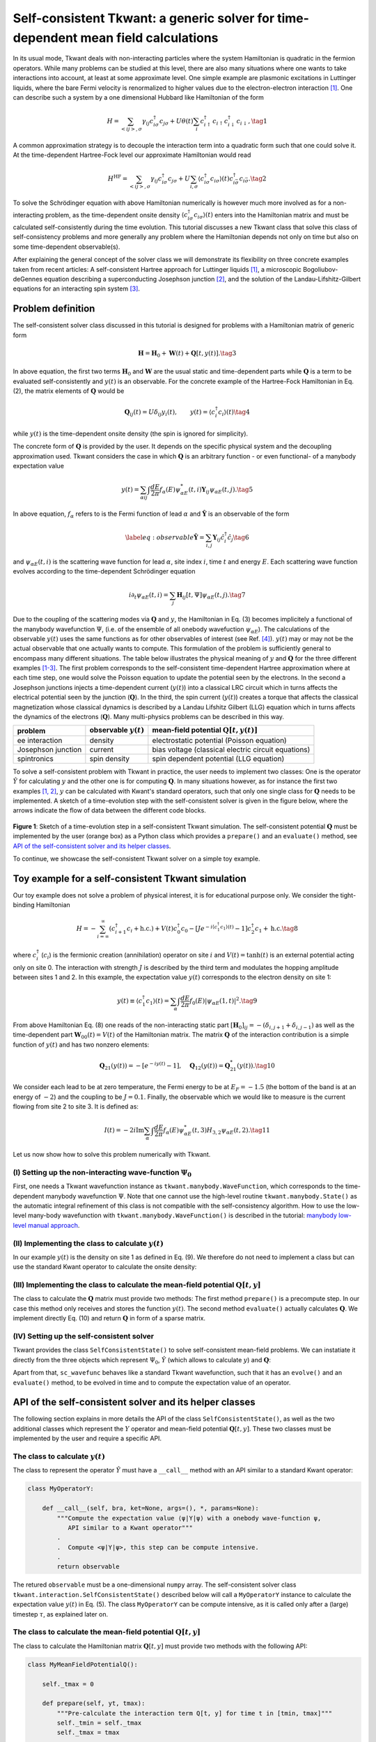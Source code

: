 .. _self_consistent:


Self-consistent Tkwant: a generic solver for time-dependent mean field calculations
===================================================================================

.. jupyter-execute::
    :hide-code:

    # suppress jupyter warnings messages when calling kwant.plot()
    import matplotlib.pyplot, matplotlib.backends


In its usual mode, Tkwant deals with non-interacting particles where the
system Hamiltonian is quadratic in the fermion operators. While many
problems can be studied at this level, there are also many situations
where one wants to take interactions into account, at least at some
approximate level. One simple example are plasmonic excitations in
Luttinger liquids, where the bare Fermi velocity is renormalized to
higher values due to the electron-electron interaction `[1] <#references>`__. One can
describe such a system by a one dimensional Hubbard like Hamiltonian of
the form

.. math::

   \begin{equation}
       H = \sum_{<ij>,\sigma} \gamma_{ij} c^\dagger_{i\sigma} c_{j\sigma}  + U \theta(t) \sum_i c^\dagger_{i\uparrow}c_{i\uparrow}c^\dagger_{i\downarrow} c_{i\downarrow} , \tag{1}
   \end{equation}

A common approximation strategy is to decouple the interaction term into
a quadratic form such that one could solve it. At the time-dependent
Hartree-Fock level our approximate Hamiltonian would read

.. math::

   \begin{equation}
       H^{\textrm{HF}} = \sum_{<ij>,\sigma} \gamma_{ij} c^\dagger_{i\sigma} c_{j\sigma}  + U \sum_{i, \sigma} 
       \langle c^\dagger_{i\sigma} c_{i\sigma}\rangle(t)   c^\dagger_{i\bar \sigma} c_{i\bar \sigma}. \tag{2}
   \end{equation}

To solve the Schrödinger equation with above Hamiltonian numerically is
however much more involved as for a non-interacting problem, as the
time-dependent onsite density
:math:`\langle c^\dagger_{i\sigma} c_{i\sigma}\rangle(t)` enters into
the Hamiltonian matrix and must be calculated self-consistently during
the time evolution. This tutorial discusses a new Tkwant class that
solve this class of self-consistency problems and more generally any
problem where the Hamiltonian depends not only on time but also on some
time-dependent observable(s).

After explaining the general concept of the solver class we will
demonstrate its flexibility on three concrete examples taken from recent
articles: A self-consistent Hartree approach for Luttinger liquids `[1] <#references>`__,
a microscopic Bogoliubov-deGennes equation describing a superconducting
Josephson junction `[2] <#references>`__, and the solution of the Landau-Lifshitz-Gilbert
equations for an interacting spin system `[3] <#references>`__.

Problem definition
------------------

The self-consistent solver class discussed in this tutorial is designed
for problems with a Hamiltonian matrix of generic form

.. math::

   \begin{equation}
     \mathbf{H} = \mathbf{H}_0 + \mathbf{W}(t) + \mathbf{Q}[t, y(t)] . \tag{3}
   \end{equation}

In above equation, the first two terms :math:`\mathbf{H}_0` and
:math:`\mathbf{W}` are the usual static and time-dependent parts while
:math:`\mathbf{Q}` is a term to be evaluated self-consistently and
:math:`y(t)` is an observable. For the concrete example of the
Hartree-Fock Hamiltonian in Eq. (2), the matrix elements of
:math:`\mathbf{Q}` would be

.. math::

   \begin{equation}
     \mathbf{Q}_{ij}(t) = U \delta_{ij} y_i(t), \qquad y(t) = \langle c^\dagger_{i} c_{i}\rangle(t) \tag{4}
   \end{equation}

while :math:`y(t)` is the time-dependent onsite density (the spin is
ignored for simplicity).

The concrete form of :math:`\mathbf{Q}` is provided by the user. It
depends on the specific physical system and the decoupling approximation
used. Tkwant considers the case in which :math:`\mathbf{Q}` is an
arbitrary function - or even functional- of a manybody expectation value

.. math::

   \begin{equation}
      y (t)
   = \sum_{\alpha ij} \int \frac{dE}{2 \pi} f_\alpha(E)  \psi_{\alpha E}^*(t,i) \mathbf{Y}_{ij} \psi_{\alpha E}(t,j).\tag{5}
   \end{equation}

In above equation, :math:`f_\alpha` refers to is the Fermi function of
lead :math:`\alpha` and :math:`\hat{\mathbf{Y}}` is an observable of the
form

.. math::

   \begin{equation}
   \label{eq:observable}
   \hat{\mathbf{Y}} = \sum_{i,j} \mathbf{Y}_{ij} \hat{c}^\dagger_i \hat{c}_j \tag{6}
   \end{equation}

and :math:`\psi_{\alpha E}(t, i)` is the scattering wave function for
lead :math:`\alpha`, site index :math:`i`, time :math:`t` and energy
:math:`E`. Each scattering wave function evolves according to the
time-dependent Schrödinger equation

.. math::

   \begin{equation}
       i \partial_t \psi_{\alpha E}(t, i) = \sum_j\mathbf{H}_{ij}[t, \Psi] \psi_{\alpha E}(t,j) . \tag{7}
   \end{equation}

Due to the coupling of the scattering modes via :math:`\mathbf{Q}` and
:math:`y`, the Hamiltonian in Eq. (3) becomes implicitely a functional
of the manybody wavefunction :math:`\Psi`, (i.e. of the ensemble of all
onebody wavefuction :math:`\psi_{\alpha E}`). The calculations of the
observable :math:`y(t)` uses the same functions as for other observables
of interest (see Ref. `[4] <#references>`__). :math:`y(t)` may or may not be the actual
observable that one actually wants to compute. This formulation of the
problem is sufficiently general to encompass many different situations.
The table below illustrates the physical meaning of :math:`y` and
:math:`\mathbf{Q}` for the three different examples `[1-3] <#references>`__. The first
problem corresponds to the self-consistent time-dependent Hartree
approximation where at each time step, one would solve the Poisson
equation to update the potential seen by the electrons. In the second a
Josephson junctions injects a time-dependent current (:math:`y(t)`) into
a classical LRC circuit which in turns affects the electrical potential
seen by the junction (:math:`\mathbf{Q}`). In the third, the spin
current (:math:`y(t)`) creates a torque that affects the classical
magnetization whose classical dynamics is described by a Landau Lifshitz
Gilbert (LLG) equation which in turns affects the dynamics of the
electrons (:math:`\mathbf{Q}`). Many multi-physics problems can be
described in this way.

+----------------------+--------------------------------+-------------------------------------------------------+
|  problem             |     observable :math:`y(t)`    |    mean-field potential :math:`\mathbf{Q}[t, y(t)]`   |
+======================+================================+=======================================================+
| ee interaction       | density                        | electrostatic potential (Poisson equation)            |
+----------------------+--------------------------------+-------------------------------------------------------+
| Josephson junction   | current                        | bias voltage (classical electric circuit equations)   |
+----------------------+--------------------------------+-------------------------------------------------------+
| spintronics          | spin density                   | spin dependent potential (LLG equation)               |
+----------------------+--------------------------------+-------------------------------------------------------+

To solve a self-consistent problem with Tkwant in practice, the user
needs to implement two classes: One is the operator :math:`\hat{Y}` for
calculating :math:`y` and the other one is for computing
:math:`\mathbf{Q}`. In many situations however, as for instance the
first two examples `[1, 2] <#references>`__, :math:`y` can be calculated with Kwant's
standard operators, such that only one single class for
:math:`\mathbf{Q}` needs to be implemented. A sketch of a time-evolution
step with the self-consistent solver is given in the figure below, where
the arrows indicate the flow of data between the different code blocks.

.. figure:: adaptive_solver_sketch.png
   :alt: adaptive_solver_sketch

**Figure 1**: Sketch of a time-evolution step in a self-consistent Tkwant simulation.
The self-consistent potential :math:`\mathbf{Q}` must be implemented
by the user (orange box) as a Python class which provides a  ``prepare()`` and an ``evaluate()`` method, 
see `API of the self-consistent solver and its helper classes`_.

To continue, we showcase the self-consistent Tkwant solver on a simple
toy example.

Toy example for a self-consistent Tkwant simulation
---------------------------------------------------

Our toy example does not solve a problem of physical interest, it is for
educational purpose only. We consider the tight-binding Hamiltonian

.. math::

   \begin{equation}
       H = - \sum_{i= \infty}^\infty  (c^\dagger_{i+1} c_{i} + \text{h.c.}) + V(t) c^\dagger_{0} c_{0} - [J e^{-i \langle c^\dagger_1 c_1 \rangle(t)} - 1] c^\dagger_{2} c_{1} + \text{h.c.} \tag{8}
   \end{equation}

where :math:`c^\dagger_{i}` (:math:`c_{i}`) is the fermionic creation
(annihilation) operator on site :math:`i` and :math:`V(t)= \tanh(t)` is
an external potential acting only on site 0. The interaction with
strength :math:`J` is described by the third term and modulates the
hopping amplitude between sites 1 and 2. In this example, the
expectation value :math:`y(t)` corresponds to the electron density on
site 1:

.. math::

   \begin{align}
     y(t) \equiv \langle c^\dagger_1 c_1 \rangle(t) = \sum_\alpha \int \frac{dE}{2\pi} f_0(E) |\psi_{\alpha E}(1,t)|^2 .\tag{9}
   \end{align}

From above Hamiltonian Eq. (8) one reads of the non-interacting static
part
:math:`[\mathbf{H}_0]_{ij} = - (\delta_{i, j + 1} + \delta_{i, j - 1})`
as well as the time-dependent part :math:`\mathbf{W}_{00}(t) = V(t)` of
the Hamiltonian matrix. The matrix :math:`\mathbf{Q}` of the interaction
contribution is a simple function of :math:`y(t)` and has two nonzero
elements:

.. math::

   \begin{align}
       \mathbf{Q}_{21}(y(t)) = - [e^{-i y(t)} - 1], \quad \mathbf{Q}_{12}(y(t)) = \mathbf{Q}_{21}^*(y(t)).\tag{10}
   \end{align}

We consider each lead to be at zero temperature, the Fermi energy to be
at :math:`E_F = -1.5` (the bottom of the band is at an energy of
:math:`-2`) and the coupling to be :math:`J = 0.1`. Finally, the
observable which we would like to measure is the current flowing from
site 2 to site 3. It is defined as:

.. math::

   \begin{equation}
     I(t) = -  2  i \textrm{Im} \sum_\alpha \int \frac{d E}{2 \pi} f_\alpha(E) \psi_{\alpha E}^*(t, 3)  H_{3,2}   \psi_{\alpha E}(t, 2). \tag{11}
   \end{equation}

Let us now show how to solve this problem numerically with Tkwant.

(I) Setting up the non-interacting wave-function :math:`\Psi_0`
~~~~~~~~~~~~~~~~~~~~~~~~~~~~~~~~~~~~~~~~~~~~~~~~~~~~~~~~~~~~~~~

First, one needs a Tkwant wavefunction instance as
``tkwant.manybody.WaveFunction``, which corresponds to the
time-dependent manybody wavefunction :math:`\Psi`. Note that one cannot
use the high-level routine ``tkwant.manybody.State()`` as the automatic
integral refinement of this class is not compatible with the
self-consistency algorithm. How to use the low-level many-body
wavefunction with ``tkwant.manybody.WaveFunction()`` is described in the
tutorial: `manybody low-level manual approach <https://tkwant.kwant-project.org/doc/dev/tutorial/manybody.html#low-level-manual-approach>`_.

.. jupyter-execute::

    import tkwant
    import kwant
    import kwantspectrum
    
    import functools
    import numpy as np
    import math
    import scipy
    import matplotlib.pyplot as plt
    
    
    def vt(site, time):
        return math.tanh(time)
    
    def make_system(L=4):
    
        lat = kwant.lattice.square(a=1, norbs=1)
        syst = kwant.Builder()
    
        #-- central scattering region
        # H_0
        syst[(lat(x, 0) for x in range(L))] = 0
        syst[lat.neighbors()] = -1
    
        # W(t)
        syst[lat(0, 0)] = vt
    
        #-- leads
        sym = kwant.TranslationalSymmetry((-1, 0))
        lead_left = kwant.Builder(sym)
        lead_left[lat(0, 0)] = 0
        lead_left[lat.neighbors()] = -1
        syst.attach_lead(lead_left)
        syst.attach_lead(lead_left.reversed())
    
        return syst, lat
    
    syst, lat = make_system()
    syst = syst.finalized()
    
    times = np.linspace(0, 5, 51)
    
    # calculate the spectrum E(k) for all leads
    spectra = kwantspectrum.spectra(syst.leads)
    
    # Lead occupation
    occupations = tkwant.manybody.lead_occupation(chemical_potential=-1.5, temperature=0)
    
    # define boundary conditions
    bdr = tkwant.leads.automatic_boundary(spectra, tmax=max(times))
    
    # calculate the k intervals for the quadrature
    interval_type = functools.partial(tkwant.manybody.Interval, order=5,
                                      quadrature='gausslegendre')
    intervals = tkwant.manybody.calc_intervals(spectra, occupations, interval_type)
    intervals = tkwant.manybody.split_intervals(intervals, number_subintervals=1)
    
    # calculate all onebody scattering states at t = 0
    tasks = tkwant.manybody.calc_tasks(intervals, spectra, occupations)
    psi_init = tkwant.manybody.calc_initial_state(syst, tasks, bdr)
    
    # set up the manybody wave function
    wave_function = tkwant.manybody.WaveFunction(psi_init, tasks)

(II) Implementing the class to calculate :math:`y(t)`
~~~~~~~~~~~~~~~~~~~~~~~~~~~~~~~~~~~~~~~~~~~~~~~~~~~~~

In our example :math:`y(t)` is the density on site 1 as defined in Eq.
(9). We therefore do not need to implement a class but can use the
standard Kwant operator to calculate the onsite density:

.. jupyter-execute::

    y_operator = kwant.operator.Density(syst, where=[lat(1, 0)])

(III) Implementing the class to calculate the mean-field potential :math:`\mathbf{Q}[t, y]`
~~~~~~~~~~~~~~~~~~~~~~~~~~~~~~~~~~~~~~~~~~~~~~~~~~~~~~~~~~~~~~~~~~~~~~~~~~~~~~~~~~~~~~~~~~~

The class to calculate the :math:`\mathbf{Q}` matrix must provide two
methods: The first method ``prepare()`` is a precompute step. In our
case this method only receives and stores the function :math:`y(t)`. The
second method ``evaluate()`` actually calculates :math:`\mathbf{Q}`. We
implement directly Eq. (10) and return :math:`\mathbf{Q}` in form of a
sparse matrix.

.. jupyter-execute::

    class MeanFieldPotentialQ:
        def __init__(self, coupling_j, size):
            self._coupling_j = coupling_j
            self._size = size
    
        def prepare(self, yt, tmax):
            """Pre-calculate the interaction contribution Q(t)"""
            self._yt = yt
    
        def evaluate(self, time):
            """Return the interaction contribution Q(t) evaluated at time *t*"""
            q21 = 1 - np.exp( - 1j * self._yt(time)) * self._coupling_j
            row = [2, 1]
            col = [1, 2]
            data = [q21, q21.conjugate()]
            return scipy.sparse.coo_matrix((data, (row, col)), dtype=complex,
                                           shape=(self._size, self._size))
        
    q_potential = MeanFieldPotentialQ(coupling_j=0.1, size=len(syst.sites))

(IV) Setting up the self-consistent solver
~~~~~~~~~~~~~~~~~~~~~~~~~~~~~~~~~~~~~~~~~~

Tkwant provides the class ``SelfConsistentState()`` to solve
self-consistent mean-field problems. We can instatiate it directly from
the three objects which represent :math:`\Psi_0`, :math:`\hat{Y}` (which
allows to calculate :math:`y`) and :math:`\mathbf{Q}`:

.. jupyter-execute::

    sc_wavefunc = tkwant.interaction.SelfConsistentState(wave_function, y_operator, q_potential)

Apart from that, ``sc_wavefunc`` behaves like a standard Tkwant
wavefunction, such that it has an ``evolve()`` and an ``evaluate()``
method, to be evolved in time and to compute the expectation value of an
operator.

.. jupyter-execute::

    current_operator = kwant.operator.Current(syst, where=[(lat(3, 0), lat(2, 0))])
    
    currents = []
    for time in times:
        sc_wavefunc.evolve(time)
        current = sc_wavefunc.evaluate(current_operator)
        currents.append(current)
    
    plt.plot(times, currents)
    plt.xlabel(r'time $t$')
    plt.ylabel(r'current $I$')
    plt.show()

API of the self-consistent solver and its helper classes
--------------------------------------------------------

The following section explains in more details the API of the class
``SelfConsistentState()``, as well as the two additional classes which
represent the :math:`Y` operator and mean-field potential
:math:`\mathbf{Q}[t, y]`. These two classes must be implemented by the
user and require a specific API.

The class to calculate :math:`y(t)`
~~~~~~~~~~~~~~~~~~~~~~~~~~~~~~~~~~~

The class to represent the operator :math:`\hat{Y}` must have a
``__call__`` method with an API similar to a standard Kwant operator:

.. code:: ipython3

    class MyOperatorY:

        def __call__(self, bra, ket=None, args=(), *, params=None):
            """Compute the expectation value ⟨ψ|Y|ψ⟩ with a onebody wave-function ψ,
               API similar to a Kwant operator"""
            .
            .  Compute <ψ|Y|ψ>, this step can be compute intensive.
            .
            return observable

The retured ``observable`` must be a one-dimensional ``numpy`` array.
The self-consistent solver class
``tkwant.interaction.SelfConsistentState()`` described below will call a
``MyOperatorY`` instance to calculate the expectation value :math:`y(t)`
in Eq. (5). The class ``MyOperatorY`` can be compute intensive, as it is
called only after a (large) timestep :math:`\tau`, as explained later
on.

The class to calculate the mean-field potential :math:`\mathbf{Q}[t, y]`
~~~~~~~~~~~~~~~~~~~~~~~~~~~~~~~~~~~~~~~~~~~~~~~~~~~~~~~~~~~~~~~~~~~~~~~~

The class to calculate the Hamiltonian matrix :math:`\mathbf{Q}[t, y]`
must provide two methods with the following API:

.. code:: ipython3

    class MyMeanFieldPotentialQ():

        self._tmax = 0

        def prepare(self, yt, tmax):
            """Pre-calculate the interaction term Q[t, y] for time t in [tmin, tmax]"""
            self._tmin = self._tmax
            self._tmax = tmax
            .  
            . Prepare Q(t) calculation, this step can be computationally intensive.
            . 
            return
            
        def evaluate(self, time):
            """Return the Q[t, y] matrix evaluated at time *t*"""
            .
            . Calculate Q[t, y] matrix, this step should be fast.
            .
            return qt_matrix

At this stage, the reader might wonder why the class in charge of
calculating :math:`\mathbf{Q}[t, y]` requires one to implement two
methods and not just a single one. The rationale for this as well as how
to split the work between the two methods will be explained below in the
section `Behind the scene: Timescale decoupling`_. For the moment, one must only understand
that these methods are needed for computational efficiency.
``prepare()`` will be called few times and must therefore
do all the heavy work while ``evaluate()`` will be called
often and must be very fast.

-  :math:`\texttt{prepare()}` has the signature ``(yt, tmax)``. Here
   ``yt`` is a function which can be called with a time :math:`t` and
   which evaluates :math:`y(t)` for :math:`t \leq t_{max}`. Once
   ``prepare()`` is called, the previous value of
   :math:`t_{max}` [that was set in the previous call to prepare()]
   becomes the new :math:`t_{min}` and :math:`t \geq t_{min}`. In a
   typical setting, ``prepare()`` calculates
   :math:`\mathbf{Q}[t, y(t)]` for a few values of :math:`t` in the
   interval :math:`[t_{min}, t_{max}]` and then constructs an
   interpolant of :math:`\mathbf{Q}[t, y(t)]` for any value ot :math:`t`
   in this range. The value of the interpolant will be returned by
   ``evaluate()``.

-  :math:`\texttt{evaluate()}` returns the interaction contribution
   :math:`\mathbf{Q}[t, y(t)]` for a given time :math:`t`. The return
   type can be any matrix like object, which allows to perform a
   matrix-vector product with the wave function in the central
   scattering system. The time argument of ``evaluate()`` is always in
   between ``tmin`` and ``tmax``, i.e. in between the value of tmax used
   in the second to last and last call to ``prepare()``.

Setting up the self-consistent solver
~~~~~~~~~~~~~~~~~~~~~~~~~~~~~~~~~~~~~

Tkwant provides the solver ``SelfConsistentState()`` for to solve
time-dependent self-consistency equations. It is instatiated as:

.. code:: ipython3

    sc_wavefunc = tkwant.interaction.SelfConsistentState(wavefunc,
                                                         y_operator, 
                                                         q_potential)

In above line, ``wavefunc`` is an instance of
``tkwant.manybody.WaveFunction``, ``y_operator`` an instance of
``MyOperatorY`` and ``q_potential`` an instance of
``MyMeanFieldPotentialQ``. These three objects represent :math:`\Psi_0`,
:math:`\hat{Y}` and :math:`\mathbf{Q}[t, y]`. The ``sc_wavefunc`` object
represents the wave function for the self-consistent state. This
wave-function is defined similar to the non-interacting wave-function in
Ref. `[4] <#references>`__, but the individual modes are solutions of the non-linear
Schrödinger equation (7). Apart from that, ``sc_wavefunc`` behaves like
a standard Tkwant wavefunction, such that it has an ``evolve()`` and an
``evaluate()`` method, to be evolved in time and to compute the
expectation value of an operator.

Behind the scene: Timescale decoupling
--------------------------------------

Let's now explain how Tkwant uses the routines
``prepare()`` and ``evaluate()`` to integrate
the equations of motions. In a typical simulation, one needs a few
hundred values of the energy to compute an observable, so that a
self-consistent Tkwant calculation amounts to solving a set of hundreds
of coupled (non-linear) Schrodinger equations in parallel. Such a
calculation cannot be done by brute force on large systems. The approach
taken in self-consistent Tkwant to address this problem efficiently is
to leverage on the fact that observables typically evolve very slowly
with respect to individual wave-functions. This seperation of scales is
used by Tkwant to implement a two timesteps integrator.

More precisely, the individual wavefunctions :math:`\psi_{\alpha E}(t)`
vary typically on a timescale :math:`d t` of the order of the inverse of
band width or inverse of the Fermi energy. On the other hand, the
observables and therefore the self-consistent potential
:math:`\mathbf{Q}(t) \equiv \mathbf{Q}[t, y(t)]` vary on a time scale
:math:`\tau`. In many situations of interest :math:`\tau\gg dt` which
can be used to get an important speed up of the calculations. A sketch
of the evolution of :math:`\mathbf{Q}(t)` and of
:math:`\psi_{\alpha}(t)` is shown in the figure 2 below.

.. figure:: timescale_decoupling.png
   :alt: timescale_decoupling
   :width: 500px

**Figure 2**: Sketch to illustrate the fast evolution of the wave function :math:`\psi_{\alpha}(t)` (orange) on a timescale :math:`dt`
compared to the slower changing mean-field potential :math:`\mathbf{Q}(t)` (blue) on a timescale :math:`\tau`.
The dots represent the time points on which :math:`\psi_{\alpha}(t)` and :math:`\mathbf{Q}(t)` are evaluated to solve
the Schrödinger equation numerically.

The doubly adaptive integrator of self-consistent Tkwant uses the
following algorithm to integrate the problem from :math:`t` to
:math:`t + \tau`:

-  First, we extrapolate :math:`y(t)` from the interval
   :math:`[t-\tau,t]` to the interval :math:`[t,t+\tau]` using a linear
   extrapolation (default) or any user defined extrapolation scheme. The
   extrapolated value is noted :math:`\tilde{y}(t)`.

-  Second, the routine ``prepare()`` is called with
   :math:`t_{max} =t +\tau` and ``yt`` given by :math:`\tilde{y}(t)`.
   The role of ``prepare()`` is to precompute
   :math:`\mathbf{Q}[t, y]` in the interval :math:`[t,t+\tau]` from the
   extrapolated value :math:`\tilde{y}(t)`. Typically,
   ``prepare()`` would compute :math:`\mathbf{Q}[t, y]` for
   a few points in the interval, then compute an interpolant between
   these points to be returned by ``evaluate()``. In the
   simplest scheme, one can just consider that :math:`\mathbf{Q}[t, y]`
   is constant in the interval :math:`[t,t+\tau]` and use
   :math:`\tilde{y}(t + \tau/2)` for its computation. One can also
   perform no interpolation of :math:`\mathbf{Q}[t, y]` at all (as in
   the previous toy example). However in that case the computation might
   become extremely inefficient.

-  Third, the different Schrödinger equations for the individual
   wave-functions :math:`\psi_{\alpha E}(t)` are integrated from
   :math:`t` to :math:`t + \tau` using the usual adaptive Tkwant
   integrator with :math:`\mathbf{Q}[t, y]` considered as a given
   external time-dependent Hamiltonian, as returned by the method
   ``evaluate()``. These integrations are discretized on a
   very small time scale :math:`dt \ll \tau`, hence the method
   ``evaluate()`` will be called much more often
   (:math:`\sim\tau/dt`) than ``prepare()``.

-  Fourth, the value of the observable :math:`y(t+\tau)` is computed. It
   is compared to the extrapolated value :math:`\tilde{y}(t)`. If these
   two quantities differ by more than a predefined tolerance, then
   :math:`\tau` is reduced in order to control the extrapolation error.

Real-live examples of self-consistent Tkwant simulations:
---------------------------------------------------------

We now demonstrate complete self-consistent simulation examples take
from three recent publications. After introducing the relevant equations
we will concentrate mainly on their form and the practical
implementation to solve them and refer to the corresponding articles for
the whole story.

1) Luttinger liquid physics from time-dependent Hartree approximation
~~~~~~~~~~~~~~~~~~~~~~~~~~~~~~~~~~~~~~~~~~~~~~~~~~~~~~~~~~~~~~~~~~~~~

The propagation of plasmonic excitations in quasi-one dimensional wires
has been studied in Ref `[1] <#references>`__. The initial Hamiltonian is

.. math::

   \begin{equation}
       H = \sum_{<ij>,\sigma} \gamma_{ij} c^\dagger_{i\sigma} c_{j\sigma} + \sum_{i\sigma} V_{\rm b}(t) \theta(i_{\rm b} -i) c^\dagger_{i\sigma} c_{i\sigma} + U \sum_i s(i) (c^\dagger_{i\uparrow}c_{i\uparrow} - n_0)(c^\dagger_{i\downarrow} c_{i\downarrow} - n_0) \tag{12}
   \end{equation}

where :math:`c^\dagger_{i\sigma}` (:math:`c_{i\sigma}`) is the fermionic
creation (annihilation) operator on site :math:`i` and spin
:math:`\sigma = \{ \uparrow, \downarrow \}`, :math:`V_{\rm b}(t)` is a
time-dependent bias voltage, :math:`\theta(x)` the Heaviside
step-function and the hopping :math:`\gamma_{ij} = 1` for nearest
neighbour sites. Moreover :math:`U` the interaction strength,
:math:`n_0` the equilibrium density and :math:`s(i)` allows to
parametrize the spacial extent of the interacting zone. For convenience,
we set :math:`s(i) = 1` and also focus on the one-dimensional case.
After Hartree-Fock decoupling, the Hamiltonian matrix is

.. math::

   \begin{equation}
      \mathbf{H}_{ij} = \gamma_{ij} + V_{\rm b}(t) \theta(i_{\rm b} -i) + U s(i) (n(i,t)-n_0). \tag{13}
   \end{equation}

In terms of the splitting Eq. (3), the matrix elements of the first two
matrices are :math:`H_0 = \gamma_{ij}` and
:math:`W(t) = (e^{- i \int_0^t dt' V_{\rm b}(t')} - 1) \delta_{i_{\rm b}, i_{\rm b}+1}`,
where the bias potential :math:`V_{\rm b}(t)` has been absorbed into a
time-dependent coupling by a standard gauge transform. The third term is
the self-consistent Hartree contribution

.. math::

   \begin{equation}
      \mathbf{Q}_{ij}(t) = U (n(i,t)-n_0) \delta_{ij},
          \tag{14}
   \end{equation}

with :math:`n_0 = n(i, t=0)`. The local density is calculated from the
wavefunction as

.. math::

   \begin{equation}
      n(i, t) = \sum_\alpha \int \frac{dE}{2\pi} f_0(E) |\psi_{\alpha E}(i,t)|^2 . \tag{15}
   \end{equation}

We now show the corresponding Tkwant implementation to compute the time
evolution of the density :math:`n(i, t)`.

(I) Non-interacting wavefunction :math:`\Psi_0`
^^^^^^^^^^^^^^^^^^^^^^^^^^^^^^^^^^^^^^^^^^^^^^^

We start with the non-interacting manybody wave function. Even though
lenghly, this part is taken almost literally from the low-level
approach, see `manybody low-level manual approach <https://tkwant.kwant-project.org/doc/dev/tutorial/manybody.html#low-level-manual-approach>`_. Note
however that the interval order and the number of subinterval, aka
``order`` and ``number_subintervals``, were lowered to speed up the
simulation for the tutorial:


.. jupyter-execute::

    import tkwant
    import kwant
    import kwantspectrum
    
    import functools
    import numpy as np
    import scipy
    import matplotlib.pyplot as plt
    
    
    def gaussian(time):
        t0 = 50
        A = 0.31415926535
        sigma = 12.01122
        return A * (1 + scipy.special.erf((time - t0) / sigma))
    
    
    def make_system(L=100):
    
        # system building
        lat = kwant.lattice.square(a=1, norbs=1)
        syst = kwant.Builder()
    
        # central scattering region
        syst[(lat(x, 0) for x in range(L))] = 1
        syst[lat.neighbors()] = -1
    
        # add leads
        sym = kwant.TranslationalSymmetry((-1, 0))
        lead_left = kwant.Builder(sym)
        lead_left[lat(0, 0)] = 1
        lead_left[lat.neighbors()] = -1
        syst.attach_lead(lead_left)
        syst.attach_lead(lead_left.reversed())
    
        return syst, lat
    
    
    syst, lat = make_system()
    tkwant.leads.add_voltage(syst, 0, gaussian)
    syst = syst.finalized()
    
    sites = [site.pos[0] for site in syst.sites]
    times = [20, 40, 60, 80]
    
    density_operator = kwant.operator.Density(syst)
    
    # calculate the spectrum E(k) for all leads
    spectra = kwantspectrum.spectra(syst.leads)
    
    # estimate the cutoff energy Ecut from T, \mu and f(E)
    # All states are effectively empty above E_cut
    occupations = tkwant.manybody.lead_occupation(chemical_potential=0, temperature=0)
    emin, emax = tkwant.manybody.calc_energy_cutoffs(occupations)
    
    # define boundary conditions
    bdr = tkwant.leads.automatic_boundary(spectra, tmax=max(times), emin=emin, emax=emax)
    
    # calculate the k intervals for the quadrature
    interval_type = functools.partial(tkwant.manybody.Interval, order=10,
                                      quadrature='gausslegendre')
    intervals = tkwant.manybody.calc_intervals(spectra, occupations, interval_type)
    intervals = tkwant.manybody.split_intervals(intervals, number_subintervals=5)
    
    # calculate all onebody scattering states at t = 0
    tasks = tkwant.manybody.calc_tasks(intervals, spectra, occupations)
    psi_init = tkwant.manybody.calc_initial_state(syst, tasks, bdr)
    
    # set up the manybody wave function
    wave_function = tkwant.manybody.WaveFunction(psi_init, tasks)

(II) Operator for the onsite density
^^^^^^^^^^^^^^^^^^^^^^^^^^^^^^^^^^^^

In the plasmon example, the operator :math:`Y` corresponds to the
density operator. This amounts to directly use the Tkwant density
operator:

.. jupyter-execute::

    density_operator = kwant.operator.Density(syst)

Evaluating the manybody wavefunction with ``density_operator`` will
compute :math:`n(i, t)` defined in Eq. (15). In this example, it happens
that the operator :math:`Y` and the observable that we wish to compute
are actually the same.

(III) Class to compute the Hartree potential :math:`\mathbf{Q}(t)`
^^^^^^^^^^^^^^^^^^^^^^^^^^^^^^^^^^^^^^^^^^^^^^^^^^^^^^^^^^^^^^^^^^

The mean-field term :math:`\mathbf{Q}[t, y]` corresponds to the
self-consistent Hartree potential in Eq. (14):

.. jupyter-execute::

    class HartreePotential:
        def __init__(self, interaction_strength, density0):
            self._interaction_strength = interaction_strength
            self._density0 = density0
    
        def prepare(self, density_func, tmax):
            """Pre-calculate the interaction contribution Q(t)"""
            self._density = density_func
    
        def evaluate(self, time):
            """Return the interaction contribution Q(t) evaluated at time *t*
    
            Here Q(t) is a diagonal matrix consisting of the onsite elements only. 
            """
            diag = (self._density(time) - self._density0) * self._interaction_strength
            return scipy.sparse.diags([diag], [0], dtype=complex)

We have named the first element of the ``prepare()`` method
``density_func`` as it a function which can be called with a time
argument to give onsite density :math:`n(i, t)`. Let us point out again
that the function will not directly evaluate the expectation value in
Eq. (15) but instead use an extrapolation of :math:`n(i, t)` evaluated
from a previous timestep. The ``evaluate()`` method returns a sparse
matrix having only the diagonal element as Eq. (14). The class
``HartreePotential`` can now be instatiated with some interaction
strength :math:`U` and the initial particle density :math:`n_0`:

.. jupyter-execute::

    density0 = wave_function.evaluate(density_operator, root=None)  # no MPI root, density0 is available on all ranks
    
    hartree_potential = HartreePotential(interaction_strength=1, density0=density0)

Note the technical detail in above line of code to set ``root=None``
which is important for MPI calculations. If this line is skipped,
``density0`` will be ``None`` on all ranks except the root rank, which
will crash the code when ``HartreePotential.evaluate()`` is called.

(IV) Setting up the self-consistent solver
^^^^^^^^^^^^^^^^^^^^^^^^^^^^^^^^^^^^^^^^^^

The self-consistent state is now set up with:

.. jupyter-execute::

    sc_wavefunc = tkwant.interaction.SelfConsistentState(wave_function,
                                                         density_operator,
                                                         hartree_potential)

The interacting wave function, named ``sc_wavefunc`` in our example,
behaves like the standard Tkwant wavefunction. We can evolve it in time
and evaluate an operator.

.. jupyter-execute::

    for time in times:
        sc_wavefunc.evolve(time)
        density = sc_wavefunc.evaluate(density_operator)
        plt.plot(sites, density, label='time={}'.format(time))
    
    print('self-consistent update steps: ', sc_wavefunc.steps)
    
    plt.legend()
    plt.xlabel(r' site $i$')
    plt.ylabel(r' density $n(t)$')
    plt.show()

By measuring the speed of the propagating pulses without and with
interaction one will find that they are propagating with Fermi velocity
:math:`v_F` in the first case, whereas they propagate faster with the
plasmon velocity :math:`v_L = v_F \sqrt{1 + U / (\pi v_F)}` in
the iteracting systems. Performing a longer simulation with
:math:`U = 0` and :math:`U=10` plotting the result as figure 1 in Ref `[1] <#references>`__
we find:

.. figure:: plasmon_propagation.png
   :alt: plasmon_propagation
   :width: 600px

**Figure 3**:
Electronic density :math:`n(i,t)` as a function of site :math:`i` for
different values of time :math:`t` (as indicated on the :math:`y` axis) after injection of
a Gaussian voltage pulse. Solid lines :math:`U = 10`, dashed lines :math:`U = 0`
(no interaction). The blue lines are linear fits with the plasmon velocity :math:`v_L` (blue, solid)
and with the Fermi velocity :math:`v_F` (blue, dashed). 
The plot is analogous to figure 1 in Ref `[1] <#references>`__ and can be
obtained by running the Python scripts below.

.. seealso::

    Above figure can be obtained by running the three Python scripts:

    :download:`plasmon_u_0_run_computation.py <plasmon_u_0_run_computation.py>`

    :download:`plasmon_u_10_run_computation.py <plasmon_u_10_run_computation.py>`

    :download:`plasmon_plot_results.py <plasmon_plot_results.py>`


2) The self-consistent Bogoliubov-deGennes / classical circuit problem
~~~~~~~~~~~~~~~~~~~~~~~~~~~~~~~~~~~~~~~~~~~~~~~~~~~~~~~~~~~~~~~~~~~~~~

Superconducting based "quantum circuits" make one of the most advanced
platform for doing quantum computation. At the classical level, these
circuits are simply described by capacitances, inductances and resistors
with the adjunction of one non-linear element: the (Josephson) junction
between two pieces of superconductors. In some situations, it is
sufficient to describe these junctions by the Josephson relation
:math:`I = I_c \sin\phi` but in others one needs to properly describe
the fermionic quasi-particles in the superconductor. In this example, we
study a Josephson junction (described by the Bogoliubov-deGennes
equation) that is connected to a classical circuit (an RLC circuit, i.e.
a damped harmonic oscillator) [2]. Because the current trough the
junction depends on the phase difference between the two
superconductors, the problem is intrinsically time dependent even if we
apply a d.c. voltage difference. We will compute the current
:math:`I(t)` through the device when it is driven by an external
electrical potential :math:`V_0(t)`. A schematic of the electric circuit
is shown in figure 3 and the microscopic model for the Josephson
junction is shown in figure 4.

.. figure:: junction_lrc_circuit.png
   :alt: junction_lrc_circuit
   :width: 400px

**Figure 3**: Schematic of the classical electric circuit composed of a RLC
circuit coupled to a Josephson junction. :math:`V_0(t)` is the external
voltage drive, :math:`V(t)` is the voltage difference over the classical
part and :math:`V_J(t)` the voltage difference over the junction. In the
RLC part, the total current :math:`I(t)` is split into three
contributions trought the resistance (R), capacitance (C) and inducance
(L).

.. figure:: junction_quantum_part.png
   :alt: kwant_junction
   :width: 700px

**Figure 4**: The Josephson junction is modeled with a one-dimensional
tight-binding chain composed of two superconducting leads with a single
normal scattering site in the center. :math:`\Delta` is the
superconducting gap. 

Modeling of the Josephson junction (quantum part)
^^^^^^^^^^^^^^^^^^^^^^^^^^^^^^^^^^^^^^^^^^^^^^^^^

We simulate a short SNS junction where two semi-infinite superconducting
leads (S) correspond to the region :math:`i < 0` and :math:`i > 0` while
the normal (N) region is formed by a single site at :math:`i = 0`. The
Hamiltonian reads [2]:

.. math::

   \begin{align}
   \hat H = \sum_{\substack{i=-\infty \\ \sigma =\uparrow,\downarrow}}^{+\infty}
    e^{-i\varphi_J(t)\delta_{i,-1}} \hat c^\dagger_{i\sigma}\hat c_{i+1,\sigma}   +   (U\delta_{i,0} - E_F) \hat c^\dagger_{i\sigma}\hat c_{i\sigma}   +\sum_{i=-\infty}^{+\infty} \Delta (1-\delta_{i,0}) \hat c^\dagger_{i\uparrow}\hat c^\dagger_{i\downarrow} + h.c., \tag{16} 
   \end{align}

where :math:`\hat c^\dagger_{i,\sigma}` (:math:`\hat c_{i,\sigma}`) is
the fermionic creation (annihilation) operator on site :math:`i` and
spin :math:`\sigma = \{ \uparrow, \downarrow \}`, the phase
:math:`\varphi_J(t)=(e/\hbar)\int^t_0 V_J(t')dt'` where :math:`V_J(t)`
is the voltage difference across the junction, which we model to take
place in-between the left lead and the central site. Moreover,
:math:`\Delta` is the superconducting gap inside the superconductors,
:math:`U` is a potential barrier used to tune the transmission
probability :math:`D` of the junction and :math:`E_F` is the Fermi
energy. Such an Hamiltonian can be simulated in T-Kwant almost exactly
as a usual non-superconducting Hamiltonian. Superconductivity merely
doubles the number of degrees of freedom by adding an electron/hole
degree of freedom on each site.

First, we rewrite the Hamiltonian in more compact form by defining the
Hamiltonian matrix elements

.. math::

   \begin{align}
   h_{ij} =  e^{-i\varphi_J(t)\delta_{i,-1}} \delta_{i,i+1} + (U\delta_{i,0} - E_F )\delta_{i,j}, \quad \Delta_{ij} = \Delta (1-\delta_{i,0}) \delta_{i,j}.  \tag{17}
   \end{align}

More precisely, the above definition defines only the upper triangular
part of the Hamiltonian matrix, but the lower triangular part follows
trivially from hermitian symmetry. With this definition, the Hamiltonian
takes the form

.. math::

   \begin{align}
   \hat H = \sum_{\substack{i, j=-\infty}}^{+\infty}   h_{ij} (\hat c^\dagger_{i\uparrow} \hat c_{j\uparrow} + \hat c^\dagger_{i\downarrow} \hat c_{j\downarrow}) 
   + \Delta_{ij} \hat c^\dagger_{i \uparrow} \hat c^\dagger_{j \downarrow}
   + \Delta^*_{ij} \hat c_{i \downarrow} \hat c_{j \uparrow} . \tag{18}
   \end{align}

Using the fermionic commutation relations, such that

.. math::

   \begin{align}
   h_{ij} \hat c^\dagger_{i} \hat c_{j} = \frac{1}{2} \left( h_{ij} \hat c^\dagger_{i} \hat c_{j} -  h^*_{ji}\hat c_{j} \hat c^\dagger_{i} + h_{ii}\delta_{ij} \right), \tag{19}
   \end{align}

we can further rewrite the Hamiltonian into matrix form

.. math::

   \begin{align}
   \hat H = \sum_{\substack{i,j=-\infty}}^{+\infty} (\hat c^\dagger_{i,\uparrow}, \hat c_{i,\downarrow}) \mathbf{H}_{ij} (\hat c_{j,\uparrow}, \hat c^\dagger_{j,\downarrow})^T, \tag{20}
   \end{align}

with the Hamiltonian matrix

.. math::

   \begin{align}
   \mathbf{H}_{ij}(t) = \begin{pmatrix}
   h_{ij} & \Delta_{ij} \\
   \Delta_{ij}^* & -h_{ij}^*  
   \end{pmatrix}  \tag{21}
   \end{align}

At this stage, if one defines the operator
:math:`\hat a_{i,\uparrow}^\dagger = \hat c_{i,\downarrow}`, one
realizes that we're back to a regular fermionic quadratic model, which
we can solve in Tkwant directly. The only two differences introduced by
superconductivity are (i) the Hamiltonian is now enlarged with a
:math:`2\times 2` block structure and (ii) the observables should be
slightly modified (for instance the current originating from the hole
sector is counted with a minus sign, see below). The matrix
:math:`\mathbf{H}_{ij}(t)` contains on-site terms:

.. math::

   \begin{align}
   \mathbf{H}_{ii}(t) = \begin{pmatrix}
   (U\delta_{i,0} - E_F ) & \Delta (1-\delta_{i,0}) \\
   \Delta^* (1-\delta_{i,0}) & -(U\delta_{i,0} - E_F )
   \end{pmatrix} \tag{22}
   \end{align}

and nearest neighbour hoppings,

.. math::

   \begin{align}
   \mathbf{H}_{i+1,i}(t) = \begin{pmatrix}
   e^{i\varphi_J(t)\delta_{i,-1}} & 0 \\
   0 & - e^{-i\varphi_J(t)\delta_{i,-1}}
   \end{pmatrix} \tag{23}
   \end{align}

Note that we have dropped a constant part stemming from the
:math:`h_{ii}` term, which will only lead to a shift in energy. We have
also dropped the second (identical) channel with opposite spin.

For the subsequent Tkwant simulation it is customary to write the
Hamiltonian matrix in :math:`2 \times 2` blockmatrix form and to further
decompose it as in Eq. (3) into a constant part :math:`\mathbf{H}_0`, a
time-dependent part :math:`\mathbf{W}(t)` and a self-consistent part
:math:`\mathbf{Q}[\varphi_J(t)]`. With the help of the Pauli matrices
and :math:`\sigma_{\alpha/\beta}`,

.. math::

   \begin{align}
   \sigma_x = \begin{pmatrix}
   0 & 1  \\
   1 & 0  
   \end{pmatrix} 
   , \quad
   \sigma_z = \begin{pmatrix}
   1 & 0  \\
   0 & -1  
   \end{pmatrix}
   , \quad
   \sigma_\alpha =
   \begin{pmatrix}
   1 & 0  \\
   0 & 0  
   \end{pmatrix}
   , \quad
   \sigma_\beta =
   \begin{pmatrix}
   0 & 0  \\
   0 & 1  
   \end{pmatrix} , \tag{24}
   \end{align}

we read off the upper triangular elements of the Hamiltonian matrix as

.. math::

   \begin{align}
    & \mathbf{H}_{0; ij} = [(U\delta_{i,0} - E_F ) \sigma_z + \Delta (1-\delta_{i,0}) \sigma_x] \delta_{i,j} +  \sigma_z \delta_{i,i+1} , \quad \mathbf{W}_{ij}(t) = 0, \\
    & \mathbf{Q}_{ij}[\varphi_J(t)]  = [e^{-i\varphi_J(t)} \sigma_\alpha - e^{i\varphi_J(t)} \sigma_\beta - \sigma_z] \delta_{i,i+1} \delta_{i,-1}, \tag{25}
   \end{align}

where we have taken the gap :math:`\Delta` to be real. As before, the
lower triangular part follows from hermitian symmetry.

To continue, we just perform the the time evolution of the manybody
state in the junction. The time-dependent manybody state is described by
the ensemble of time-dependent onebody Schrödinger equations, which at
energy :math:`E` are

.. math::

   \begin{equation}
       i \partial_t \psi_{\alpha E}(t, i) = \sum_j\mathbf{H}_{ij}(t) \psi_{\alpha E}(t,j) , \tag{26}
   \end{equation}

and where :math:`\alpha` comprises the lead and band index and an
additional spin label. The current through the junction, or more
precisely from the center (site 0) to the right lead (site 1), is
obtained from

.. math::

   \begin{equation}
     I(t) = - \left( \frac{e}{\hbar} \right) 2  i \textrm{Im} \sum_\alpha \int \frac{d E}{2 \pi} f_\alpha(E) \psi_{\alpha E}^*(t, 1)  H_{1,0}(t) \sigma_z  \psi_{\alpha E}(t, 0), \tag{27}
   \end{equation}

where :math:`f_\alpha(E) = \theta(E_{F}- E)` and :math:`\theta` is the
Heaviside step function. In [2], possible boundstates have been included
in the calculation, but we skip this part in order to concentrate on the
self-consistent part. We now prepare the classical part of the circuit.


Electrical environment (Classical part)
^^^^^^^^^^^^^^^^^^^^^^^^^^^^^^^^^^^^^^^

The equation that describe the electromagnetic environment of the
junction dues to the voltage generator and RLC circuit are just the
straightforward classical equations. From the diagram of the circuit,
one gets that the voltage drop :math:`V` and accordingly the phases
:math:`\varphi` trough the classical part is

.. math::

   \begin{equation}
     V = V_0 - V_J, \qquad \varphi = \varphi_0 - \varphi_J. \tag{28}
   \end{equation}

Current conservation implies that

.. math::

   \begin{equation}
     I = I_R + I_C + I_L, \tag{29}
   \end{equation}

while the individual currents trough the resistance (R), capacitance (C)
and inducance (L) are

.. math::

   \begin{equation}
     I_R = \frac{V}{R}, \quad I_C = C \partial_t V, \quad V = L \partial_t I_L. \tag{30}
   \end{equation}

Taking the derivative of above equation one finds

.. math::

   \begin{equation}
    \partial_t V = -\frac{1}{RC} V - \frac{1}{LC} \left( \frac{\hbar}{2 e} \right) \varphi + \frac{1}{c} I. \tag{31}
   \end{equation}

We define the bare oscillator frequency :math:`\omega_0 = 1/\sqrt{LC}`
and the quality factor :math:`q = R \sqrt{C/L}` and express everything
in terms of the effective energy scale :math:`\Delta`. In dimensionless
units (denoted by a tilde) this gives

.. math::

   \begin{equation}
    t = \frac{\hbar}{\Delta} \tilde{t}, \quad V = \frac{\Delta}{e} \tilde{V}, \quad \omega_0 = \frac{\Delta}{\hbar} \tilde{\omega}_0, \quad I = \frac{e \Delta}{\hbar} \tilde{I}, \quad R = \frac{\hbar}{e^2} \tilde{R} \tag{32}
   \end{equation}

The differential equation for the potential becomes

.. math::

   \begin{equation}
    \partial_{\tilde{t}} \tilde{V} = - \frac{\tilde{\omega_0}}{q} \tilde{V} - \tilde{\omega_0}^2  \varphi + \frac{\tilde{\omega}_0 \tilde{R}}{q} \tilde{I} \tag{33}
   \end{equation}

For writing convenience we drop the tildas, nothing that all formulas in
the following are expressed in dimensionless units.

Full problem
^^^^^^^^^^^^

Putting everything together, the set of effective equations which must
be solved self-consistently are

.. math::

   \begin{align}
     \partial_t \begin{pmatrix} \varphi \\ V \\ \psi_{\alpha E} \end{pmatrix} = \begin{pmatrix} V(t) \\ -\frac{\omega_0}{q} V(t) - \omega_0^2\varphi(t) + \frac{  \omega_0 R}{q} I(t) \\ -i(H_0  + Q(\varphi_J(t))) \end{pmatrix}.
     \tag{34}
   \end{align}

Parameters
^^^^^^^^^^

:math:`E_F` gives the energy difference between the Fermi level and the
bottom of the band. We scale the energy such that the Fermi level
corresponds to zero thus the bottom of the band is at an energy
:math:`E=-2`. Energies are measured in terms of the gap which is set to
:math:`\Delta = 0.1` and :math:`U = 2 \Delta` corresponds to a junction
with an intermediate transmission of :math:`D = 0.5`. Other parameters
are :math:`q=20, \omega_0 = \Delta` and
:math:`R = 3 h / (\sqrt{2} \pi e^2)`. We will use 1 + 1 + 1 sites for
the central SNS system.

We parametrize the potential :math:`V_0(t)` to increase linarly from 0
to :math:`\Delta` at :math:`t_{\rm max}`. The switching on of
:math:`V_0(t)` in done smoothly and we use the form

.. math::

   \begin{align}
     V_0(t) = 
       \begin{cases}
           \frac{\Delta}{2 t_{\text max} - \tau} (t - \frac{\tau}{\pi} \sin(\pi t / \tau)) \,\, \, \text{if} \,\,\, t < \tau \\ 
           \frac{\Delta}{t_{\text max} - \tau / 2} (t - \tau/2) \,\,\, \text{else.}
           \end{cases} \tag{35} 
   \end{align}

The phase :math:`\varphi_0(t)` can be calculated explicitly by
integrating :math:`V_0(t)` over time:

.. math::

   \begin{align}
     \varphi_0(t) = 
       \begin{cases}
           \frac{\Delta}{2 t_{\text max} - \tau} \left( \frac{t^2}{2} + \frac{\tau^2}{\pi^2} [\cos(\pi t / \tau)) - 1] \right) \,\, \, \text{if} \,\,\, t < \tau \\ 
           \frac{\Delta}{t_{\text max} - \tau / 2} \left(\frac{t^2}{2} + \frac{t \tau}{2} + \frac{\tau^2}{4}[1 - \frac{4}{\pi^2} ]\right) \,\,\, \text{else.}
           \end{cases} \tag{36} 
   \end{align}

We will now solve the above equations numerically using Tkwant.

(I) Non-interacting wavefunction :math:`\Psi_0`
^^^^^^^^^^^^^^^^^^^^^^^^^^^^^^^^^^^^^^^^^^^^^^^

First, we set up the non-interacting wave function.

.. jupyter-execute::

    import tkwant
    import kwant
    import kwantspectrum
    
    import cmath
    import numpy as np
    import scipy.integrate
    import scipy.interpolate
    import functools
    import tinyarray
    import matplotlib.pyplot as plt
    
    comm = tkwant.mpi.get_communicator()
    
    sx = tinyarray.array([[0, 1], [1, 0]], complex)
    sz = tinyarray.array([[1, 0], [0, -1]], complex)
    sa = tinyarray.array([[1, 0], [0, 0]], complex)
    sb = tinyarray.array([[0, 0], [0, 1]], complex)
    
    # parameters
    tmax = 10000
    tau = 100
    delta = 0.1
    U = 2
    Ef = 0
    w0 = delta
    dV = w0 / (2 * tmax - tau)
    taupi2 = tau**2 / np.pi**2
    
    
    def V0(t):
        if t < tau:
            return dV * (t - np.sin(t / tau * np.pi) * tau / np.pi)
        else:
            return 2 * dV * (t - 0.5 * tau)
    
    
    def phi0(t):
        if t < tau:
            return dV * (0.5 * t**2 + (np.cos(t / tau * np.pi) - 1) * taupi2)
        else:
            return dV * (t**2 - tau * t + 0.5 * tau**2 - taupi2)
    
    
    def make_SNS_system(delta, U, Ef):
    
        # system building
        lat = kwant.lattice.square(a=1, norbs=2)
        syst = kwant.Builder()
    
        # central scattering region
        onsite_N = (U - Ef) * sz
        onsite_S = - Ef * sz + delta * sx
        syst[lat(-1, 0)] = onsite_S
        syst[lat(0, 0)] = onsite_N
        syst[lat(1, 0)] = onsite_S
        syst[lat.neighbors()] = sz
    
        # add leads
        lead_left = kwant.Builder(kwant.TranslationalSymmetry((-1, 0)))
        lead_left[lat(0, 0)] = onsite_S
        lead_left[lat.neighbors()] = sz
        syst.attach_lead(lead_left)
        syst.attach_lead(lead_left.reversed())
    
        return syst, lat
    
    
    # initialize the tight-binding system
    syst, lat = make_SNS_system(delta, U, Ef)
    syst = syst.finalized()
    
    # set chemical potential and zero temperature (default)
    occupations = tkwant.manybody.lead_occupation(chemical_potential=Ef)
    
    # calculate the spectrum E(k) for all leads
    spectra = kwantspectrum.spectra(syst.leads)
    
    # define boundary conditions, set upper cutoff energy to Ef
    boundaries = tkwant.leads.automatic_boundary(spectra, tmax, emax=Ef)
    
    
    # calculate the k intervals for the quadrature
    interval_type = functools.partial(tkwant.manybody.Interval, order=8,
                                      quadrature='gausslegendre')
    intervals = tkwant.manybody.calc_intervals(spectra, occupations, interval_type)
    intervals = tkwant.manybody.split_intervals(intervals, number_subintervals=1)
    
    # calculate all onebody scattering states at t = 0
    tasks = tkwant.manybody.calc_tasks(intervals, spectra, occupations)
    psi_init = tkwant.manybody.calc_initial_state(syst, tasks, boundaries)
    
    # set up the manybody wave function
    wave_function = tkwant.manybody.WaveFunction(psi_init, tasks)

Note that we have reduced the number of intervals
(``number_subintervals``) and the interval order (``order``) in above
cell to allow for a fast evaluation. Numerical precise results and the
figure 5 are obtained by running the Python scripts given below, which is
however much more compute intensive. We can plot the system with its
three central SNS sites (blue) and the semi-infinite superconducting
leads (read):

.. jupyter-execute::

    kwant.plot(syst);


The Spectrum and the voltage potential are

.. jupyter-execute::

    fig, axes = plt.subplots(1, 2)
    fig.set_size_inches(16, 5)
    
    momenta = np.linspace(-np.pi, np.pi, 500)
    for band in range(spectra[0].nbands):
        axes[0].plot(momenta, spectra[0](momenta, band), label='n=' + str(band))
    axes[0].axhline(y=delta, color='k', linestyle='dotted', label=r'$\pm \Delta$')
    axes[0].axhline(y=-delta, color='k', linestyle='dotted')
    axes[0].set_xlabel(r'$k$', fontsize=16)
    axes[0].set_ylabel(r'$E_n(k)$', fontsize=16)
    axes[0].legend(loc=1, fontsize=16)
    
    
    times = np.linspace(0, tmax)
    axes[1].plot(times / tmax, np.array([V0(t) for t in times]) / delta)
    axes[1].set_xlabel(r'$t / t_{\rm max}$', fontsize=16)
    axes[1].set_ylabel(r'$V_0(t) /\Delta$', fontsize=16)
    plt.show()



(II) Operator for the current :math:`I(t)` trough the junction
^^^^^^^^^^^^^^^^^^^^^^^^^^^^^^^^^^^^^^^^^^^^^^^^^^^^^^^^^^^^^^

The current trough the junction, more precisely from the central site 0
to site 1 on the right superconducting lead, can be calculated with
Kwant's current operator:

.. jupyter-execute::

    current_operator = kwant.operator.Current(syst, onsite=sz,
                                              where=[(lat(1, 0), lat(0, 0))])

(III) Class to compute the mean-field term :math:`\mathbf{Q}(t)`
^^^^^^^^^^^^^^^^^^^^^^^^^^^^^^^^^^^^^^^^^^^^^^^^^^^^^^^^^^^^^^^^

To calculate the interaction contribution :math:`\mathbf{Q}(t)`, we
implement a class called ``BdGPotential`` to solve the two remaining
equations:

.. math::

   \begin{align}
     \partial_t \begin{pmatrix} \varphi \\ V  \end{pmatrix} = \begin{pmatrix} V(t) \\ -\frac{\omega_0}{q} V(t) - \omega_0^2\varphi(t) + \frac{  \omega_0 R}{q} I(t)  \end{pmatrix}. \tag{37}
   \end{align}

Given the current :math:`I(t)` with :math:`t` in
:math:`[t_{min}, t_{max}]` and the initial conditions
:math:`\varphi(t_{min})` and :math:`V(t_{min})`, we can solve above
differential equation to obtain :math:`\varphi(t)` with :math:`t` in
:math:`[t_{min}, t_{max}]`. This step is implemented in the
``prepare()`` method of the class ``BdGPotential`` and we store the
solution :math:`\varphi(t)` in an interpolation function. The
``evaluate()`` method simply evaluates
:math:`\varphi_j(t) = \varphi_0(t) - \varphi(t)` at the given time
:math:`t` with :math:`t_{min} \leq t \leq t_{max}` and returns
:math:`\mathbf{Q}(t)` from Eq. (25).

Our implementation to solve the differential equation (37) and to obtain
the self-consistent potential Eq. (25) is

.. jupyter-execute::

    class BdGPotential:
        """A class to calculate Q(t) for the Bogoliubov-deGennes equations"""
    
        def __init__(self, syst, lat, w0, q, r):
    
            self._a = w0 / q
            self._b = w0**2
            self._c = r * w0 / q
            self._phi_init = 0
            self._v_init = 0
            self._tmin = 0
            self._tmax = 0
            self.time = []
            self.current = []
            self.phi = []
            self.v = []
    
            # Prepare a self-consistent hamiltonian matrix Q(t) with non-zero
            # 2x2 submatrix between site -1 and 0
            self._qt = tkwant.system.Hamiltonian(syst, hopping=(lat(0, 0), lat(-1, 0)))
    
        def prepare(self, current_func, tmax):
            """Pre-calculate the interaction contribution Q(t)"""
            self._tmin = self._tmax
            self._tmax = tmax
    
            # time grid for the solution/interpolation of the BdG differential equation
            times = np.linspace(self._tmin, self._tmax, num=4)
    
            def calc_rhs(tt, yy):  # right-hand-side of the BdG differential equation
                phi, v = yy
                return [v, - self._a * v - self._b * phi + self._c * current_func(tt)]
    
            # solve the BdG differential equation: d(phi, V) / dt = rhs
            dgl = scipy.integrate.ode(calc_rhs).set_integrator('dopri5')
            dgl.set_initial_value([self._phi_init, self._v_init], self._tmin)
    
            phi = [self._phi_init]
            for time in times[1:]:
                result = dgl.integrate(time)
                assert dgl.successful(), 'ode integration problem'
                phi.append(result[0])
    
            # save I(t), phi(t), V(t)
            # which are current, phase and voltage trought the classical circuit
            self.time.append(self._tmin)
            self.current.append(current_func(self._tmin))
            self.phi.append(self._phi_init)
            self.v.append(self._v_init)
    
            # initial values for the next update step
            self._phi_init = result[0]
            self._v_init = result[1]
    
            # interpolate phi(t) for t in [tmin, tmax]
            self._phi_func = scipy.interpolate.interp1d(times, phi, kind='cubic')
    
        def evaluate(self, time):
            """Return the interaction contribution Q(t) evaluated at time t in [tmin, tmax]"""
            phi_j = phi0(time) - self._phi_func(time)  # phi_j is the phase trough the junction
            ephi = cmath.exp(- 1j * phi_j) - 1
            qmat = ephi * sa - ephi.conjugate() * sb  # subblock of self-consistent matrix Q(t)
            return self._qt.get(qmat)

A crutial detail of above implementation is the construction of the
:math:`\mathbf{Q}(t)` matrix in the ``evaluate()`` method

.. code:: ipython3

    ephi = cmath.exp(- 1j * phi_j(time)) - 1
    qmat = ephi * sa - ephi.conjugate() * sb
    qt = tkwant.system.Hamiltonian(syst, hopping=(lat(0, 0), lat(-1, 0))).get(mat)

which allows to modify :math:`\mathbf{Q}(t)` self-consistently during
the simulation. The above lines are equivalent to build the Kwant system
in function ``make_SNS_system()`` with

.. code:: ipython3

    def phasefunc(site1, site2, time):
        ephi = cmath.exp(- 1j * phi_j(time))
        return ephi * sa - ephi.conjugate() * sb

    syst[(lat(0,0), lat(-1,0))] = phasefunc

While above construction with
``syst[(lat(0,0), lat(-1,0))] = phasefunc`` is fine for standard Tkwant
simulations, this not possible for self-consistent calculations, as we
need to update ``phi_j(time)`` dynamically.

In this example the mean-field potential is initialized with the
parameters :math:`\tilde{w}_0=0.1`, :math:`q=20` and
:math:`\tilde{R} = 3 \sqrt{2}`:

.. jupyter-execute::

    bdg_potential = BdGPotential(syst, lat, w0=w0, q=20, r=3*np.sqrt(2))

(IV) Setting up the self-consistent solver
^^^^^^^^^^^^^^^^^^^^^^^^^^^^^^^^^^^^^^^^^^

The self-consistent state is finally set up as:

.. jupyter-execute::

    sc_wavefunc = tkwant.interaction.SelfConsistentState(wave_function, 
                                                         current_operator, 
                                                         bdg_potential)

For the actual simulation, the wave-function ``wave_function_mf`` is
propagated foreward in time:

.. jupyter-execute::

    # evolve the interacting wave function up to tmax
    sc_wavefunc.evolve(time=100)
    print('self-consistent update steps: ', sc_wavefunc.steps)



and we can plot the result:

.. jupyter-execute::

    v0t = [V0(t) for t in bdg_potential.time]
    vj = (v0t - np.array(bdg_potential.v)) / delta
    times = np.array(bdg_potential.time) * delta
    
    plt.plot(times, vj)
    
    plt.xlabel(r"$t\ \mathrm{[\hbar/\Delta]}$", fontsize=16)
    plt.ylabel(r"$V_J \mathrm{[\Delta/e]}$", fontsize=16)
    plt.plot()
    plt.show()



Running the simulation until time ``tmax``, we obtain figure 3 from Ref.
`[2] <#references>`__:

.. figure:: bdg_junction_vj_vs_time.png
   :alt: bdg_junction_vj_vs_time
   :width: 600px

**Figure 5**:
Voltage :math:`V_J(t)` across the junction
versus time :math:`t` for a linear voltage ramp in :math:`V_0(t)`.
The figure is analogous to figure 3 in Ref `[2] <#references>`__ and can be
obtained by running the Python scripts below.


.. seealso::

    Above figure can be obtained by running the two Python scripts:

    :download:`bdg_junction_run_computation.py <bdg_junction_run_computation.py>`

    :download:`bdg_junction_plot_results.py <bdg_junction_plot_results.py>`


3) Landau-Lifshitz-Gilbert equation study for spin dynamics
~~~~~~~~~~~~~~~~~~~~~~~~~~~~~~~~~~~~~~~~~~~~~~~~~~~~~~~~~~~

The third example that we consider is the interplay between the
electronic and magnetic degrees of freedom in a spintronics system. The
transport electrons feel the magnetization as an effective spin
dependent potential (sd coupling) and in return exert a spin torque on
the magnetization. The dynamics of the magnetization is treated
classically at the Landau-Lifshitz-Gilbert (LLG) level. Self-consistent
Tkwant can solve the self-consistent Schrödinger-LLG problem. The
problem we consider corresponds to Ref. `[3] <#references>`__. The Hamiltonian for the
electronic part is

.. math::

   \begin{equation}
       H = \sum_{<ij>} \gamma_{ij} c^\dagger_{i} c_{j} -J_{sd} \sum_{i}  c^\dagger_{i} \mathbf{\sigma} \cdot \mathbf{M}_i(t)  c_{i}.  \tag{38}
   \end{equation}

where
:math:`c^\dagger_{i} = (c^\dagger_{i \uparrow}, c^\dagger_{i\downarrow})`
is the fermionic creation respectively :math:`c_{i\sigma}` the
annihilation operator on site :math:`i`, :math:`\gamma_{ij}` the hopping
term, :math:`\mathbf{\sigma} = (\sigma_x, \sigma_y, \sigma_z)^T` is the
vector of Pauli matrices, :math:`J_{sd}` the strength of the exchange
interaction and :math:`\mathbf{M}_i(t)` the local magnetization. The
magnetic energy is

.. math::

   \begin{equation}
       \mathcal{H} = -J \sum_{<ij>} \mathbf{M}_i \cdot \mathbf{M}_j - \mu_M \sum_{i} \mathbf{M}_i \cdot \mathbf{B}^i_{\text ext}(t) - K \sum_{i} (M^x_i)^2 - J_{sd} \sum_{i} \langle \mathbf{s} \rangle^i \cdot \mathbf{M}_i
   \tag{39}
   \end{equation}

where :math:`J` is the Heisenberg exchange coupling parameter,
:math:`\mathbf{B}^i_{\text ext}` the external magnetic field, :math:`K`
the magnetic anisotropy in the x direction, :math:`\mu_M` the magnitude
of the local magnetic moment and :math:`\langle \mathbf{s} \rangle^i`
the nonequilibrium electronic spin density on site :math:`i`. The
magnetization can be computed from the LLG equation (here for simplicity
we neglect the damping term but note that the conducing electrons will
generate an effective damping in the dynamics),

.. math::

   \begin{equation}
       \frac{\partial \mathbf{M}_i(t)}{\partial t} = - g \mathbf{M}_i(t) \times \mathbf{B}^{\text eff}_{i}(t),
       \qquad \mathbf{B}^{\text eff}_{i}(t) = - \frac{1}{\mu_M} \frac{\partial \mathcal{H}}{\partial \mathbf{M}_i(t)}. \tag{40}
   \end{equation}

In the following we will focus on the situation of a single interacting
site :math:`i_0 = 0`. The effective magnetic field follows from Eqs.
(39) and (40) as

.. math::

   \begin{equation}
      \mathbf{B}^{\text eff}_{i_0}(t) =
         \mathbf{B}_{i_0, \text ext}(t) + 2 K/\mu_M M^x_{i_0}(t) \mathbf{e}_x + J_{sd} /\mu_M \langle \mathbf{s} \rangle_{i_0} \tag{41}
   \end{equation}

and Hamiltonian matrix follows from Eq. (38) as

.. math::

   \begin{equation}
      H_{ij} = \gamma_{ij} - J_{sd} \mathbf{\sigma} \mathbf{M}_{i_0}(t) \delta_{i, i_0} \delta(t) \tag{42}
   \end{equation}

The elements of the Hamiltonian matrix Eq. (3) are therefore:
:math:`H_0 = \gamma_{ij}`, :math:`W(t) = 0` and the mean-field term is

.. math::

   \begin{equation}
   \mathbf{Q}(t) = - J_{sd} \mathbf{\sigma} \cdot [\mathbf{M}_{i_0}(t) - \mathbf{M}_{i_0}(t=0)] \delta_{i, i_0} \delta(t) . \tag{43}
   \end{equation}

Parameters
^^^^^^^^^^

We parametrize the external magnetic field as

.. math::

   \begin{equation}
      \mathbf{B}_{i, \text ext}(t) = B_0 \cos(\omega t) \vec{e}_z \delta_{i,0} \tag{44}
   \end{equation}

and define the variables :math:`k \equiv K/\mu_M` and
:math:`jds = J_{sd} /\mu_M`. Moreover, we define the system to have only
three sites, the hopping term :math:`\gamma_{ij} = -1` is only nonzero
for neighboring sites and :math:`M(t)` is considered only on the central
site :math:`i_0`.

(I) Non-interacting wavefunction :math:`\Psi_0`
^^^^^^^^^^^^^^^^^^^^^^^^^^^^^^^^^^^^^^^^^^^^^^^

The noninteracting system is defined by

.. jupyter-execute::

    import tkwant
    import kwant
    import kwantspectrum
    
    import tinyarray
    import functools
    import numpy as np
    import scipy.integrate, scipy.interpolate, scipy.sparse
    import matplotlib.pyplot as plt
    
    
    s0 = tinyarray.array([[1, 0], [0, 1]])
    sx = tinyarray.array([[0, 1], [1, 0]])
    sy = tinyarray.array([[0, -1j], [1j, 0]])
    sz = tinyarray.array([[1, 0], [0, -1]])
    
    
    def make_spin_chain(L=3):
    
        # system building
        lat = kwant.lattice.square(a=1, norbs=2)
        syst = kwant.Builder()
    
        # central scattering region
        syst[(lat(x, 0) for x in range(L))] = sz
        syst[lat.neighbors()] = -sz
    
        # add leads
        lead_left = kwant.Builder(kwant.TranslationalSymmetry((-1, 0)))
        lead_left[lat(0, 0)] = sz
        lead_left[lat.neighbors()] = -sz
        syst.attach_lead(lead_left)
        syst.attach_lead(lead_left.reversed())
    
        return syst, lat
    
    
    syst, lat = make_spin_chain()
    syst = syst.finalized()
    
    times = np.arange(0, 100, 1.0)
    
    # calculate the spectrum E(k) for all leads
    spectra = kwantspectrum.spectra(syst.leads)
    
    # estimate the cutoff energy Ecut from T, \mu and f(E)
    # All states are effectively empty above E_cut
    occupations = tkwant.manybody.lead_occupation(chemical_potential=0)
    
    # define boundary conditions
    bdr = tkwant.leads.automatic_boundary(spectra, tmax=max(times), emax=0)
    
    # calculate the k intervals for the quadrature
    interval_type = functools.partial(tkwant.manybody.Interval, order=4,
                                      quadrature='gausslegendre')
    intervals = tkwant.manybody.calc_intervals(spectra, occupations, interval_type)
    intervals = tkwant.manybody.split_intervals(intervals, number_subintervals=1)
    
    # calculate all onebody scattering states at t = 0
    tasks = tkwant.manybody.calc_tasks(intervals, spectra, occupations)
    psi_init = tkwant.manybody.calc_initial_state(syst, tasks, bdr)
    
    # set up the manybody wave function
    wave_function = tkwant.manybody.WaveFunction(psi_init, tasks)

Note that the interval order and the number of subinterval, aka
``order`` and ``number_subintervals``, were lowered to speed up the
simulation for the tutorial. For numerically accurate results, the
values must be choosen much higher.

(II) Operator to compute the spin density
^^^^^^^^^^^^^^^^^^^^^^^^^^^^^^^^^^^^^^^^^

The spin density can be calculate with the standard
``kwant.operator.Density`` operator. As we need all three components
:math:`x,y, z`, we need to write a small wrapper class which returns the
three components of the spin density
:math:`\langle \mathbf{s} \rangle^i = (\langle \mathbf{s} \rangle^x_i, \langle \mathbf{s} \rangle^x_i, \langle \mathbf{s} \rangle^x_i)^T`
on site :math:`i`:

.. jupyter-execute::

    class SpinDensity:
        """Calculate the spin density vector
        
        An instance of this class can be called like a kwant operator.
        """
        def __init__(self, syst, where=None):
            self.rho_sx = kwant.operator.Density(syst, sx, where=where)
            self.rho_sy = kwant.operator.Density(syst, sy, where=where)
            self.rho_sz = kwant.operator.Density(syst, sz, where=where)
        def __call__(self, bra, ket=None, args=(), *, params=None):
            return np.array([self.rho_sx(bra), self.rho_sy(bra), self.rho_sz(bra)])
        
    spindens_operator = SpinDensity(syst, where=[lat(1, 0)])
    spin_density0 = wave_function.evaluate(spindens_operator, root=None)

(III) Class to compute the mean-field term :math:`\mathbf{Q}(t)`
^^^^^^^^^^^^^^^^^^^^^^^^^^^^^^^^^^^^^^^^^^^^^^^^^^^^^^^^^^^^^^^^

The self-consistent potential :math:`\mathbf{Q}(t)` in Eq. (43) is
implemented as:

.. jupyter-execute::

    class B_ext:
        """External time-dependent magnetic field"""
        def __init__(self, omega, b0):
            self._omega = omega
            self._b0 = b0        
        def __call__(self, time):
            return self._b0 * np.cos(self._omega * time)
            
    
    class LLG_Potential:
        """A class to calculate Q(t) for the Landau-Lifshitz-Gilbert equations"""
    
        def __init__(self, syst, lat, b_ext, g, k, jds, spin_density0, m0=(0, 0, 0), time0=0):
    
            self._b_ext = b_ext
            self._g = g
            self._k = k
            self._jds = jds
            self._spin_density0 = spin_density0
            self._m0 = m0
            self._tmin = time0
            self._tmax = time0
            self._ucount = 0
            
            # to store the magnetization m(t) and timestep history
            self.magnet = [m0]
            self.times = [0]
            
            self._qt = tkwant.system.Hamiltonian(syst, site=lat(1, 0))
            
        def prepare(self, spin_density_func, tmax):
            """Pre-calculate the interaction contribution Q(t) for t in [tmin, tmax]"""
            
            self._ucount += 1
            self._tmin = self._tmax
            self._tmax = tmax        
            
            # time grid for the solution/interpolation of the LLG differential equation
            times = np.linspace(self._tmin, self._tmax, num=4)
    
            def calc_rhs(tt, mvec):  # right-hand-side of the LLG differential equation
                mx, my, mz = mvec
                bz = self._b_ext(tt)
                svec = spin_density_func(tt) - self._spin_density0
                mb = (0, my * bz, - mx * bz)  # M x B_ext
                mmx = (- self._k * mx * my, 0, self._k * mx * mz)  # k * M x M_x
                ms = self._jds * np.cross(mvec, svec)  # J_ds * M x <s>
                return - self._g * np.array([mmx[0] + ms[0], mb[1] + ms[1], mb[2] + mmx[2] + ms[2]])
    
            # solve the BdG differential equation: d(phi, V) / dt = rhs
            dgl = scipy.integrate.ode(calc_rhs).set_integrator('dopri5')
            dgl.set_initial_value([self._m0[0], self._m0[1], self._m0[2]], self._tmin)
            
            magnetization = [self._m0]  # m(t) at t=tmin
            for time in times[1:]:
                result = dgl.integrate(time)
                assert dgl.successful(), 'ode integration problem'                
                magnetization.append(result)
    
            # store m(t) and the timesteps
            self.times.append(self._tmin)
            self.magnet.append(self._m0)
    
            # store m(t) at t=tmax which will be the initial values for the next update step
            self._m0 = tuple(result)
                    
            # interpolate m(t) for t in [tmin, tmax]
            self._mt = scipy.interpolate.interp1d(times, np.array(magnetization).T, kind='cubic')
    
        def evaluate(self, time):
            """Return the interaction contribution Q(t) evaluated at time *t*"""
            #  assert self._tmin <= time <= self._tmax  # consistency check
            mx, my, mz = self._mt(time)
            mx0, my0, mz0 = self.magnet[0]
            m_sigma = - self._jds * ((mx - mx0) * sx + (my - my0) * sy + (mz - mz0) * sz)
            return self._qt.get(m_sigma)

We use the following parameters for the simulation:

.. jupyter-execute::

    b_ext = B_ext(omega=1, b0=1)
    
    llg_potential = LLG_Potential(syst, lat, b_ext, g=1, k=1, jds=1, 
                                  spin_density0=spin_density0, m0=(0.1, 0, 0))

(IV) Setting up the self-consistent solver
^^^^^^^^^^^^^^^^^^^^^^^^^^^^^^^^^^^^^^^^^^

The self-consistent solver is initialized with

.. jupyter-execute::

    sc_wavefunc = tkwant.interaction.SelfConsistentState(wave_function, 
                                                         spindens_operator, 
                                                         llg_potential)

and the numerical solution performed in

.. jupyter-execute::

    sc_wavefunc.evolve(time=2)
    print('self-consistent update steps: ', sc_wavefunc.steps)
    
    
    plt.plot(llg_potential.times, llg_potential.magnet)
    plt.xlabel(r'time $t$')
    plt.ylabel(r'magnetization $m(t)$')
    plt.gca().legend((r'$m_x$', r'$m_y$', r'$m_z$'))
    plt.show()

Running such a simulation for a longer times one should be able to
reproduce the results from Ref. `[3] <#references>`__. For such a simulation, also the
numbers for ``order`` and ``number_subintervals`` would need to be
increased to get numerically accurate results.

Advanced settings
-----------------

Below are some additional details on the internals of self-consistent
Tkwant.

Accuracy of the self-consistent updates and adaptive stepsize control
~~~~~~~~~~~~~~~~~~~~~~~~~~~~~~~~~~~~~~~~~~~~~~~~~~~~~~~~~~~~~~~~~~~~~

The update of the self-consistent potential is done adaptively depending
on the estimated extrapolation error. For a time interval
:math:`[t_{\text{min}}, t_{\text{max}}]`, the error :math:`err` is
estimated from the extrapolated mean-field operator value Eq.(5) as:

.. math::

   \begin{equation}
     err = \text{max}|\tilde{y}(t_{\text{max}}) - y (t_{\text{max}})|. \tag{45}
   \end{equation}

The accuracy of this extrapolation can be changed via the two arguments
``atol`` and ``rtol`` of the class
``tkwant.interaction.SelfConsistentState``. The default value of the
parameters ``atol`` and ``rtol`` has been chosen to be rather
conservative in terms of the tolerated error (see the code for the
current default values) and the code can sometimes be significantly
accelerated by relaxing these values a little. Changing these values
also provides a direct way to check the convergence of the extrapolation
scheme.

.. jupyter-execute::
    :hide-code:

    syst, lat = make_system()
    tkwant.leads.add_voltage(syst, 0, gaussian)
    syst = syst.finalized()
    
    sites = [site.pos[0] for site in syst.sites]
    times = [20, 40, 60, 80]
    
    density_operator = kwant.operator.Density(syst)
    
    # calculate the spectrum E(k) for all leads
    spectra = kwantspectrum.spectra(syst.leads)
    
    # estimate the cutoff energy Ecut from T, \mu and f(E)
    # All states are effectively empty above E_cut
    occupations = tkwant.manybody.lead_occupation(chemical_potential=0, temperature=0)
    emin, emax = tkwant.manybody.calc_energy_cutoffs(occupations)
    
    # define boundary conditions
    bdr = tkwant.leads.automatic_boundary(spectra, tmax=max(times), emin=emin, emax=emax)
    
    # calculate the k intervals for the quadrature
    interval_type = functools.partial(tkwant.manybody.Interval, order=10,
                                      quadrature='gausslegendre')
    intervals = tkwant.manybody.calc_intervals(spectra, occupations, interval_type)
    intervals = tkwant.manybody.split_intervals(intervals, number_subintervals=5)
    
    # calculate all onebody scattering states at t = 0
    tasks = tkwant.manybody.calc_tasks(intervals, spectra, occupations)
    psi_init = tkwant.manybody.calc_initial_state(syst, tasks, bdr)
    
    # set up the manybody wave function
    wave_function = tkwant.manybody.WaveFunction(psi_init, tasks)

.. jupyter-execute::

    sc_wavefunc = tkwant.interaction.SelfConsistentState(wave_function, density_operator,
                                                         hartree_potential, rtol=1e-5, atol=1e-5)

Using smaller (more precise) value of ``atol`` and ``rtol`` will force
``tkwant.interaction.SelfConsistentState`` to update the self-consistent
potential more often to meet the required accuracy. The stepping is done
adaptively with the class ``tkwant.interaction.AdaptiveStepsize``, but
one can also change the behavior of this class. The initial stepsize for
instance can be changed via:

.. jupyter-execute::

    import functools as ft
    
    # pre-bind new minimal stepsize to the adaptive stepsize control
    tau = ft.partial(tkwant.interaction.AdaptiveStepsize, tau_min=1e-4)
    
    sc_wavefunc = tkwant.interaction.SelfConsistentState(wave_function, density_operator,
                                                         hartree_potential, tau=tau)

Alternatively, one can switch of the adaptive stepsize completely and
use a constant stepping instead. Here we use a constant stepsize of
:math:`\tau=0.01` for the self-consistent updates:

.. jupyter-execute::

    sc_wavefunc = tkwant.interaction.SelfConsistentState(wave_function, density_operator,
                                                         hartree_potential, tau=0.01)

Mean-field extrapolation
~~~~~~~~~~~~~~~~~~~~~~~~

According to Eq. (7), the expectation value :math:`y (t)` must be
extrapolated to future times, in order to solve the Schödinger equation.
When the true expectation value :math:`y(t)` is evaluead at a given
timestep, the extrapolation function :math:`\tilde{y}(t)` is updated.
Different ways to perform the extrapolation are possible. They are shown
here with a simple scalar model function :math:`y(x)`, where :math:`x`
takes the role of time :math:`t` in our concrete physical usecase. The
extrapolated function is denoted as :math:`\tilde{y}(x)` (which
corresponds to ``yt`` in the ``prepare()`` method of the class
``MyMeanFieldPotentialQ()``). The update stepsize is ``tau`` and is
taken as constant for simplicity.

0. order extrapolation
^^^^^^^^^^^^^^^^^^^^^^

While conceptionally very simpe, the 0.order extrapolation function has
steps at the update times:

.. jupyter-execute::

    def f(x):
        return (x - 0.2)**3 + 0.5 * (x - 0.5)**2
    
    tau = 0.2
    sample_pts = np.round(np.linspace(-1, 1, 1001), 4)
    update_pts = np.asarray([np.round(-1 + tau * i, 4) for i in range(11)])
    
    plt.plot(sample_pts, f(sample_pts))
    
    ft = tkwant.interaction.Extrapolate(f(-1.01), 0.01, order=0, x0=-1.01)
    
    for x in sample_pts:
        if x in update_pts:
            error = ft.add_point(x, f(x))
            ft.set_stepsize(tau)
            plt.errorbar(x, f(x), yerr=abs(error), fmt='ok', ecolor='k', elinewidth=1, capsize=4)
        plt.plot(x, ft(x), 'o', c='#f28e2b', markersize=1)
    
    plt.gca().legend(('exact','0. order'))
    plt.xlabel(r'$x$')
    plt.ylabel(r'exact vs. extrapolated $f(x)$')
    plt.show()

1. order extrapolation
^^^^^^^^^^^^^^^^^^^^^^

Two different ways are shown here to perform a linear extrapolation:
With standard linear extrapolation, the extrapolated function
:math:`y(x)` has again discontineous steps at the update points.
Contineous linear extrapolation, which is also the default method, has
no jumps in the extrapolation function when the potential is updated,
but coincides with the discontineous 1. order extrapolation with the
point at the future update.

.. jupyter-execute::

    plt.plot(sample_pts, f(sample_pts))
    
    x0 = -1.01
    y0 = f(x0)
    
    ft = tkwant.interaction.Extrapolate(y0, 0.01, order=1, x0=x0)
    
    for x in sample_pts:
        if x in update_pts:
            error = ft.add_point(x, f(x))
            ft.set_stepsize(tau)
            x1, y1 = x, f(x)
            dy = (y1 - y0) / (x1 - x0)
            x0, y0 = x1, y1
            plt.errorbar(x, y1, yerr=abs(error), fmt='ok', ecolor='k', elinewidth=1, capsize=4)
        plt.plot(x, ft(x), 'o', c='#f28e2b', markersize=1)
        plt.plot(x, y0 + (x - x0) * dy, 'o', c='#e15759', markersize=1)        
    
    plt.gca().legend(('exact','1. order contineous', '1. order discontineous'))
    plt.xlabel(r'$x$')
    plt.ylabel(r'exact vs. extrapolated $f(x)$')
    plt.show()

Changing the extrapolation order
^^^^^^^^^^^^^^^^^^^^^^^^^^^^^^^^

The extrapolation order can be changed in the following way:

.. jupyter-execute::

    # pre-bind new order to the extrapolate
    import functools
    extrapolate = functools.partial(tkwant.interaction.Extrapolate, order=0)
    
    # set up the self-consistent interacting manybody wave function with a new extrapolator
    sc_wavefunc = tkwant.interaction.SelfConsistentState(wave_function, density_operator, 
                                                         hartree_potential,
                                                         extrapolator_type=extrapolate)

References
----------

[1] T. Kloss, J. Weston, and X.
Waintal, `Transient and Sharvin resistances of Luttinger liquids <http://dx.doi.org/10.1103/PhysRevB.97.165134>`_,
Phys. Rev. B **97**,165134 (2018).

[2] B. Rossignol, T. Kloss, and X. Waintal,
`Role of Quasi-particles in an Electric Circuit with Josephson Junctions <http://dx.doi.org/10.1103/PhysRevLett.122.207702>`_,
Phys. Rev. Lett. **122**, 207702 (2019).

[3] U. Bajpai and B. K. Nikolic,
`Time-retarded damping and magnetic inertia in the Landau-Lifshitz-Gilbert equation self-consistently coupled to electronic time-dependent nonequilibrium Green functions <https://doi.org/10.1103/PhysRevB.99.134409>`_,
Phys. Rev. B **99**, 134409 (2019).

[4] T. Kloss, J. Weston, B. Gaury, B. Rossignol, C. Groth and X. Waintal,
`Tkwant: a software package for time-dependent quantum transport <https://doi.org/10.1088/1367-2630/abddf7>`_,
New J. Phys. **23**, 023025 (2021).

